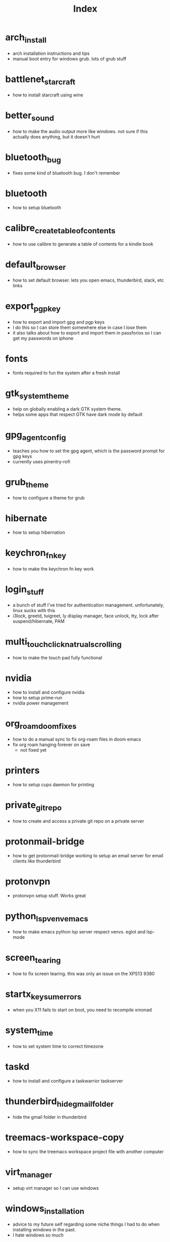 #+title: Index

* arch_install
- arch installation instructions and tips
- manual boot entry for windows grub. lots of grub stuff
* battlenet_starcraft
- how to install starcraft using wine
* better_sound
- how to make the audio output more like windows. not sure if this actually does anything, but it doesn't hurt
* bluetooth_bug
- fixes some kind of bluetooth bug. I don't remember
* bluetooth
- how to setup bluetooth
* calibre_create_table_of_contents
- how to use calibre to generate a table of contents for a kindle book
* default_browser
- how to set default browser. lets you open emacs, thunderbird, slack, etc links
* export_pgp_key
- how to export and import gpg and pgp keys
- I do this so I can store them somewhere else in case I lose them
- it also talks about how to export and import them in passforios so I can get my passwords on iphone
* fonts
- fonts required to fun the system after a fresh install
* gtk_system_theme
- help on globally enabling a dark GTK system theme.
- helps some apps that respect GTK have dark mode by default
* gpg_agent_config
- teaches you how to set the gpg agent, which is the password prompt for gpg keys
- currently uses pinentry-rofi
* grub_theme
- how to configure a theme for grub
* hibernate
- how to setup hibernation
* keychron_fn_key
- how to make the keychron fn key work
* login_stuff
- a bunch of stuff I've tried for authentication management. unfortunately, linux sucks with this
- i3lock, greetd, tuigreet, ly display manager, face unlock, tty, lock after suspend/hibernate, PAM
* multi_touch_click_natrual_scrolling
- how to make the touch pad fully functional
* nvidia
- how to install and configure nvidia
- how to setup prime-run
- nvidia power management
* org_roam_doom_fixes
- how to do a manual sync to fix org-roam files in doom emacs
- fix org roam hanging forever on save
  - not fixed yet
* printers
- how to setup cups daemon for printing
* private_git_repo
- how to create and access a private git repo on a private server
* protonmail-bridge
- how to get protonmail-bridge working to setup an email server for email clients like thunderbird
* protonvpn
- protonvpn setup stuff. Works great
* python_lsp_venv_emacs
- how to make emacs python lsp server respect venvs. eglot and lsp-mode
* screen_tearing
- how to fix screen tearing. this was only an issue on the XPS13 9380
* startx_keysum_errors
- when you X11 fails to start on boot, you need to recompile xmonad
* system_time
- how to set system time to correct timezone
* taskd
- how to install and configure a taskwarrior taskserver
* thunderbird_hide_gmail_folder
- hide the gmail folder in thunderbird
* treemacs-workspace-copy
- how to sync the treemacs workspace project file with another computer
* virt_manager
- setup virt manager so I can use windows
* windows_installation
- advice to my future self regarding some niche things I had to do when installing windows in the past.
- I hate windows so much
* zoom_fixes
- make zoom tolerable in xmonad. could be better
